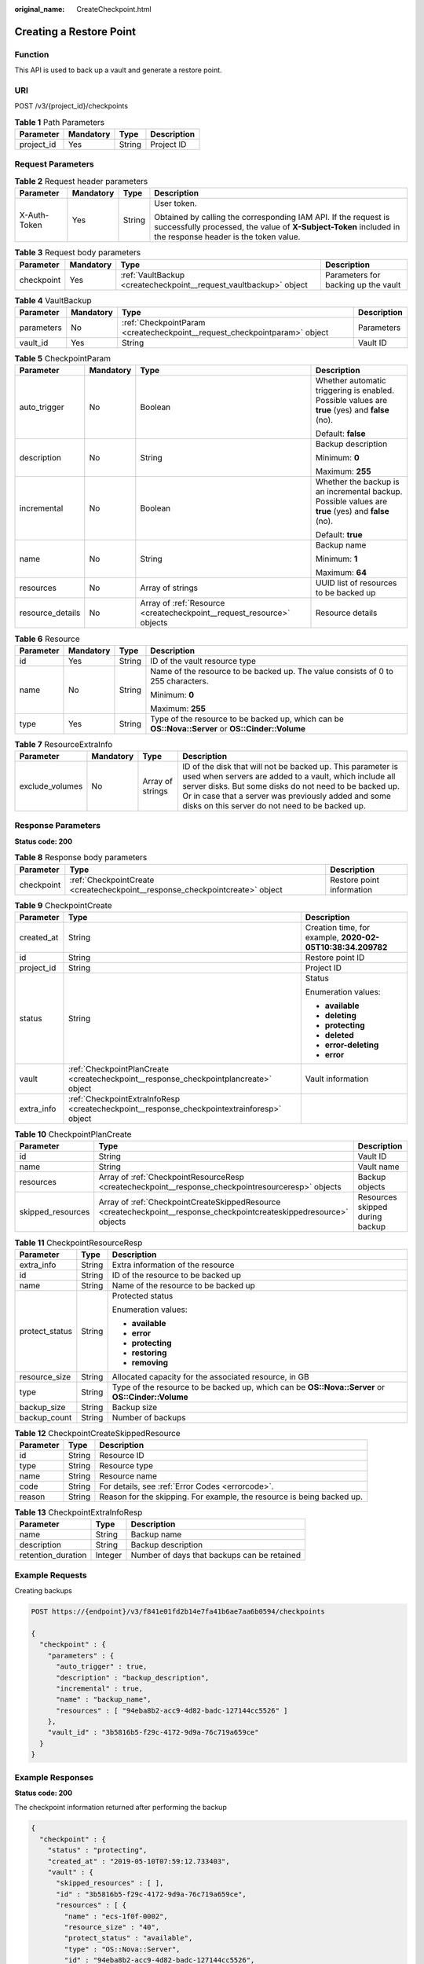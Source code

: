 :original_name: CreateCheckpoint.html

.. _CreateCheckpoint:

Creating a Restore Point
========================

Function
--------

This API is used to back up a vault and generate a restore point.

URI
---

POST /v3/{project_id}/checkpoints

.. table:: **Table 1** Path Parameters

   ========== ========= ====== ===========
   Parameter  Mandatory Type   Description
   ========== ========= ====== ===========
   project_id Yes       String Project ID
   ========== ========= ====== ===========

Request Parameters
------------------

.. table:: **Table 2** Request header parameters

   +-----------------+-----------------+-----------------+-------------------------------------------------------------------------------------------------------------------------------------------------------------------------------+
   | Parameter       | Mandatory       | Type            | Description                                                                                                                                                                   |
   +=================+=================+=================+===============================================================================================================================================================================+
   | X-Auth-Token    | Yes             | String          | User token.                                                                                                                                                                   |
   |                 |                 |                 |                                                                                                                                                                               |
   |                 |                 |                 | Obtained by calling the corresponding IAM API. If the request is successfully processed, the value of **X-Subject-Token** included in the response header is the token value. |
   +-----------------+-----------------+-----------------+-------------------------------------------------------------------------------------------------------------------------------------------------------------------------------+

.. table:: **Table 3** Request body parameters

   +------------+-----------+-------------------------------------------------------------------+-------------------------------------+
   | Parameter  | Mandatory | Type                                                              | Description                         |
   +============+===========+===================================================================+=====================================+
   | checkpoint | Yes       | :ref:`VaultBackup <createcheckpoint__request_vaultbackup>` object | Parameters for backing up the vault |
   +------------+-----------+-------------------------------------------------------------------+-------------------------------------+

.. _createcheckpoint__request_vaultbackup:

.. table:: **Table 4** VaultBackup

   +------------+-----------+---------------------------------------------------------------------------+-------------+
   | Parameter  | Mandatory | Type                                                                      | Description |
   +============+===========+===========================================================================+=============+
   | parameters | No        | :ref:`CheckpointParam <createcheckpoint__request_checkpointparam>` object | Parameters  |
   +------------+-----------+---------------------------------------------------------------------------+-------------+
   | vault_id   | Yes       | String                                                                    | Vault ID    |
   +------------+-----------+---------------------------------------------------------------------------+-------------+

.. _createcheckpoint__request_checkpointparam:

.. table:: **Table 5** CheckpointParam

   +------------------+-----------------+-----------------------------------------------------------------------+-----------------------------------------------------------------------------------------------------+
   | Parameter        | Mandatory       | Type                                                                  | Description                                                                                         |
   +==================+=================+=======================================================================+=====================================================================================================+
   | auto_trigger     | No              | Boolean                                                               | Whether automatic triggering is enabled. Possible values are **true** (yes) and **false** (no).     |
   |                  |                 |                                                                       |                                                                                                     |
   |                  |                 |                                                                       | Default: **false**                                                                                  |
   +------------------+-----------------+-----------------------------------------------------------------------+-----------------------------------------------------------------------------------------------------+
   | description      | No              | String                                                                | Backup description                                                                                  |
   |                  |                 |                                                                       |                                                                                                     |
   |                  |                 |                                                                       | Minimum: **0**                                                                                      |
   |                  |                 |                                                                       |                                                                                                     |
   |                  |                 |                                                                       | Maximum: **255**                                                                                    |
   +------------------+-----------------+-----------------------------------------------------------------------+-----------------------------------------------------------------------------------------------------+
   | incremental      | No              | Boolean                                                               | Whether the backup is an incremental backup. Possible values are **true** (yes) and **false** (no). |
   |                  |                 |                                                                       |                                                                                                     |
   |                  |                 |                                                                       | Default: **true**                                                                                   |
   +------------------+-----------------+-----------------------------------------------------------------------+-----------------------------------------------------------------------------------------------------+
   | name             | No              | String                                                                | Backup name                                                                                         |
   |                  |                 |                                                                       |                                                                                                     |
   |                  |                 |                                                                       | Minimum: **1**                                                                                      |
   |                  |                 |                                                                       |                                                                                                     |
   |                  |                 |                                                                       | Maximum: **64**                                                                                     |
   +------------------+-----------------+-----------------------------------------------------------------------+-----------------------------------------------------------------------------------------------------+
   | resources        | No              | Array of strings                                                      | UUID list of resources to be backed up                                                              |
   +------------------+-----------------+-----------------------------------------------------------------------+-----------------------------------------------------------------------------------------------------+
   | resource_details | No              | Array of :ref:`Resource <createcheckpoint__request_resource>` objects | Resource details                                                                                    |
   +------------------+-----------------+-----------------------------------------------------------------------+-----------------------------------------------------------------------------------------------------+

.. _createcheckpoint__request_resource:

.. table:: **Table 6** Resource

   +-----------------+-----------------+-----------------+---------------------------------------------------------------------------------------------------+
   | Parameter       | Mandatory       | Type            | Description                                                                                       |
   +=================+=================+=================+===================================================================================================+
   | id              | Yes             | String          | ID of the vault resource type                                                                     |
   +-----------------+-----------------+-----------------+---------------------------------------------------------------------------------------------------+
   | name            | No              | String          | Name of the resource to be backed up. The value consists of 0 to 255 characters.                  |
   |                 |                 |                 |                                                                                                   |
   |                 |                 |                 | Minimum: **0**                                                                                    |
   |                 |                 |                 |                                                                                                   |
   |                 |                 |                 | Maximum: **255**                                                                                  |
   +-----------------+-----------------+-----------------+---------------------------------------------------------------------------------------------------+
   | type            | Yes             | String          | Type of the resource to be backed up, which can be **OS::Nova::Server** or **OS::Cinder::Volume** |
   +-----------------+-----------------+-----------------+---------------------------------------------------------------------------------------------------+

.. table:: **Table 7** ResourceExtraInfo

   +-----------------+-----------+------------------+-------------------------------------------------------------------------------------------------------------------------------------------------------------------------------------------------------------------------------------------------------------------------------------------+
   | Parameter       | Mandatory | Type             | Description                                                                                                                                                                                                                                                                               |
   +=================+===========+==================+===========================================================================================================================================================================================================================================================================================+
   | exclude_volumes | No        | Array of strings | ID of the disk that will not be backed up. This parameter is used when servers are added to a vault, which include all server disks. But some disks do not need to be backed up. Or in case that a server was previously added and some disks on this server do not need to be backed up. |
   +-----------------+-----------+------------------+-------------------------------------------------------------------------------------------------------------------------------------------------------------------------------------------------------------------------------------------------------------------------------------------+

Response Parameters
-------------------

**Status code: 200**

.. table:: **Table 8** Response body parameters

   +------------+------------------------------------------------------------------------------+---------------------------+
   | Parameter  | Type                                                                         | Description               |
   +============+==============================================================================+===========================+
   | checkpoint | :ref:`CheckpointCreate <createcheckpoint__response_checkpointcreate>` object | Restore point information |
   +------------+------------------------------------------------------------------------------+---------------------------+

.. _createcheckpoint__response_checkpointcreate:

.. table:: **Table 9** CheckpointCreate

   +-----------------------+--------------------------------------------------------------------------------------------+------------------------------------------------------------+
   | Parameter             | Type                                                                                       | Description                                                |
   +=======================+============================================================================================+============================================================+
   | created_at            | String                                                                                     | Creation time, for example, **2020-02-05T10:38:34.209782** |
   +-----------------------+--------------------------------------------------------------------------------------------+------------------------------------------------------------+
   | id                    | String                                                                                     | Restore point ID                                           |
   +-----------------------+--------------------------------------------------------------------------------------------+------------------------------------------------------------+
   | project_id            | String                                                                                     | Project ID                                                 |
   +-----------------------+--------------------------------------------------------------------------------------------+------------------------------------------------------------+
   | status                | String                                                                                     | Status                                                     |
   |                       |                                                                                            |                                                            |
   |                       |                                                                                            | Enumeration values:                                        |
   |                       |                                                                                            |                                                            |
   |                       |                                                                                            | -  **available**                                           |
   |                       |                                                                                            |                                                            |
   |                       |                                                                                            | -  **deleting**                                            |
   |                       |                                                                                            |                                                            |
   |                       |                                                                                            | -  **protecting**                                          |
   |                       |                                                                                            |                                                            |
   |                       |                                                                                            | -  **deleted**                                             |
   |                       |                                                                                            |                                                            |
   |                       |                                                                                            | -  **error-deleting**                                      |
   |                       |                                                                                            |                                                            |
   |                       |                                                                                            | -  **error**                                               |
   +-----------------------+--------------------------------------------------------------------------------------------+------------------------------------------------------------+
   | vault                 | :ref:`CheckpointPlanCreate <createcheckpoint__response_checkpointplancreate>` object       | Vault information                                          |
   +-----------------------+--------------------------------------------------------------------------------------------+------------------------------------------------------------+
   | extra_info            | :ref:`CheckpointExtraInfoResp <createcheckpoint__response_checkpointextrainforesp>` object |                                                            |
   +-----------------------+--------------------------------------------------------------------------------------------+------------------------------------------------------------+

.. _createcheckpoint__response_checkpointplancreate:

.. table:: **Table 10** CheckpointPlanCreate

   +-------------------+----------------------------------------------------------------------------------------------------------------------+---------------------------------+
   | Parameter         | Type                                                                                                                 | Description                     |
   +===================+======================================================================================================================+=================================+
   | id                | String                                                                                                               | Vault ID                        |
   +-------------------+----------------------------------------------------------------------------------------------------------------------+---------------------------------+
   | name              | String                                                                                                               | Vault name                      |
   +-------------------+----------------------------------------------------------------------------------------------------------------------+---------------------------------+
   | resources         | Array of :ref:`CheckpointResourceResp <createcheckpoint__response_checkpointresourceresp>` objects                   | Backup objects                  |
   +-------------------+----------------------------------------------------------------------------------------------------------------------+---------------------------------+
   | skipped_resources | Array of :ref:`CheckpointCreateSkippedResource <createcheckpoint__response_checkpointcreateskippedresource>` objects | Resources skipped during backup |
   +-------------------+----------------------------------------------------------------------------------------------------------------------+---------------------------------+

.. _createcheckpoint__response_checkpointresourceresp:

.. table:: **Table 11** CheckpointResourceResp

   +-----------------------+-----------------------+---------------------------------------------------------------------------------------------------+
   | Parameter             | Type                  | Description                                                                                       |
   +=======================+=======================+===================================================================================================+
   | extra_info            | String                | Extra information of the resource                                                                 |
   +-----------------------+-----------------------+---------------------------------------------------------------------------------------------------+
   | id                    | String                | ID of the resource to be backed up                                                                |
   +-----------------------+-----------------------+---------------------------------------------------------------------------------------------------+
   | name                  | String                | Name of the resource to be backed up                                                              |
   +-----------------------+-----------------------+---------------------------------------------------------------------------------------------------+
   | protect_status        | String                | Protected status                                                                                  |
   |                       |                       |                                                                                                   |
   |                       |                       | Enumeration values:                                                                               |
   |                       |                       |                                                                                                   |
   |                       |                       | -  **available**                                                                                  |
   |                       |                       |                                                                                                   |
   |                       |                       | -  **error**                                                                                      |
   |                       |                       |                                                                                                   |
   |                       |                       | -  **protecting**                                                                                 |
   |                       |                       |                                                                                                   |
   |                       |                       | -  **restoring**                                                                                  |
   |                       |                       |                                                                                                   |
   |                       |                       | -  **removing**                                                                                   |
   +-----------------------+-----------------------+---------------------------------------------------------------------------------------------------+
   | resource_size         | String                | Allocated capacity for the associated resource, in GB                                             |
   +-----------------------+-----------------------+---------------------------------------------------------------------------------------------------+
   | type                  | String                | Type of the resource to be backed up, which can be **OS::Nova::Server** or **OS::Cinder::Volume** |
   +-----------------------+-----------------------+---------------------------------------------------------------------------------------------------+
   | backup_size           | String                | Backup size                                                                                       |
   +-----------------------+-----------------------+---------------------------------------------------------------------------------------------------+
   | backup_count          | String                | Number of backups                                                                                 |
   +-----------------------+-----------------------+---------------------------------------------------------------------------------------------------+

.. _createcheckpoint__response_checkpointcreateskippedresource:

.. table:: **Table 12** CheckpointCreateSkippedResource

   +-----------+--------+------------------------------------------------------------------------+
   | Parameter | Type   | Description                                                            |
   +===========+========+========================================================================+
   | id        | String | Resource ID                                                            |
   +-----------+--------+------------------------------------------------------------------------+
   | type      | String | Resource type                                                          |
   +-----------+--------+------------------------------------------------------------------------+
   | name      | String | Resource name                                                          |
   +-----------+--------+------------------------------------------------------------------------+
   | code      | String | For details, see :ref:`Error Codes <errorcode>`.                       |
   +-----------+--------+------------------------------------------------------------------------+
   | reason    | String | Reason for the skipping. For example, the resource is being backed up. |
   +-----------+--------+------------------------------------------------------------------------+

.. _createcheckpoint__response_checkpointextrainforesp:

.. table:: **Table 13** CheckpointExtraInfoResp

   ================== ======= ===========================================
   Parameter          Type    Description
   ================== ======= ===========================================
   name               String  Backup name
   description        String  Backup description
   retention_duration Integer Number of days that backups can be retained
   ================== ======= ===========================================

Example Requests
----------------

Creating backups

.. code-block:: text

   POST https://{endpoint}/v3/f841e01fd2b14e7fa41b6ae7aa6b0594/checkpoints

   {
     "checkpoint" : {
       "parameters" : {
         "auto_trigger" : true,
         "description" : "backup_description",
         "incremental" : true,
         "name" : "backup_name",
         "resources" : [ "94eba8b2-acc9-4d82-badc-127144cc5526" ]
       },
       "vault_id" : "3b5816b5-f29c-4172-9d9a-76c719a659ce"
     }
   }

Example Responses
-----------------

**Status code: 200**

The checkpoint information returned after performing the backup

.. code-block::

   {
     "checkpoint" : {
       "status" : "protecting",
       "created_at" : "2019-05-10T07:59:12.733403",
       "vault" : {
         "skipped_resources" : [ ],
         "id" : "3b5816b5-f29c-4172-9d9a-76c719a659ce",
         "resources" : [ {
           "name" : "ecs-1f0f-0002",
           "resource_size" : "40",
           "protect_status" : "available",
           "type" : "OS::Nova::Server",
           "id" : "94eba8b2-acc9-4d82-badc-127144cc5526",
           "extra_info" : null
         } ],
         "name" : "vault-be94"
       },
       "project_id" : "4229d7a45436489f8c3dc2b1d35d4987",
       "id" : "8b0851a8-adf3-4f4c-a914-dead08bf9664",
       "extra_info" : {
         "retention_duration" : -1,
         "name" : "backup_name",
         "description" : "backup_description"
       }
     }
   }

Status Codes
------------

+-------------+-----------------------------------------------------------------+
| Status Code | Description                                                     |
+=============+=================================================================+
| 200         | The checkpoint information returned after performing the backup |
+-------------+-----------------------------------------------------------------+

Error Codes
-----------

See :ref:`Error Codes <errorcode>`.
